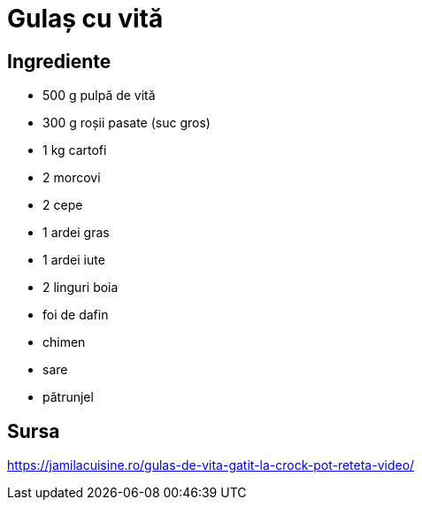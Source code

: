 = Gulaș cu vită

== Ingrediente

* 500 g pulpă de vită
* 300 g roșii pasate (suc gros)
* 1 kg cartofi
* 2 morcovi
* 2 cepe
* 1 ardei gras
* 1 ardei iute
* 2 linguri boia
* foi de dafin
* chimen
* sare
* pătrunjel

== Sursa

https://jamilacuisine.ro/gulas-de-vita-gatit-la-crock-pot-reteta-video/
